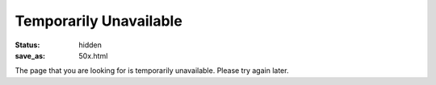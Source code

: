 Temporarily Unavailable
=======================

:status: hidden
:save_as: 50x.html

The page that you are looking for is temporarily unavailable.  Please try again
later.
